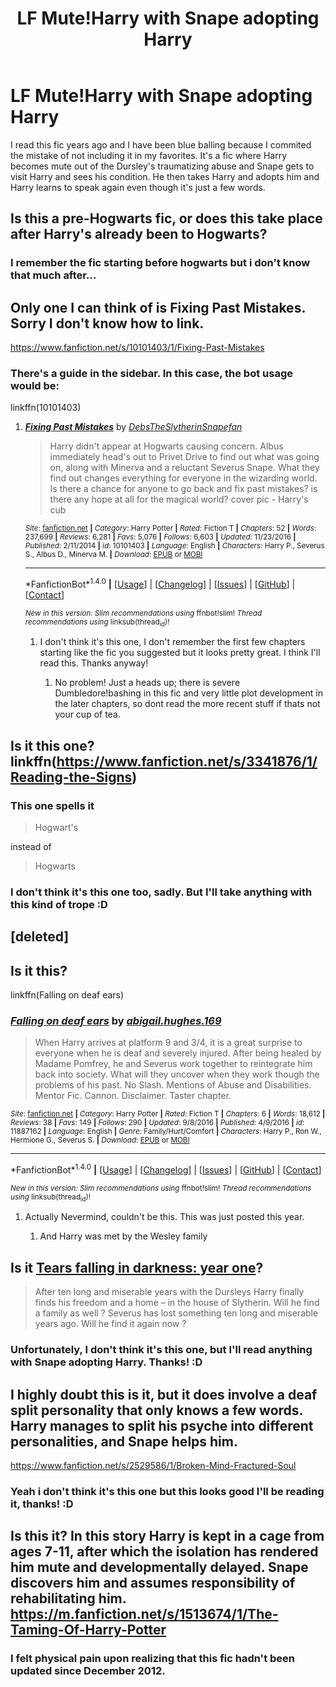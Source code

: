 #+TITLE: LF Mute!Harry with Snape adopting Harry

* LF Mute!Harry with Snape adopting Harry
:PROPERTIES:
:Author: DameGlammer
:Score: 13
:DateUnix: 1484050504.0
:DateShort: 2017-Jan-10
:FlairText: Request
:END:
I read this fic years ago and I have been blue balling because I commited the mistake of not including it in my favorites. It's a fic where Harry becomes mute out of the Dursley's traumatizing abuse and Snape gets to visit Harry and sees his condition. He then takes Harry and adopts him and Harry learns to speak again even though it's just a few words.


** Is this a pre-Hogwarts fic, or does this take place after Harry's already been to Hogwarts?
:PROPERTIES:
:Score: 3
:DateUnix: 1484055982.0
:DateShort: 2017-Jan-10
:END:

*** I remember the fic starting before hogwarts but i don't know that much after...
:PROPERTIES:
:Author: DameGlammer
:Score: 1
:DateUnix: 1484130180.0
:DateShort: 2017-Jan-11
:END:


** Only one I can think of is Fixing Past Mistakes. Sorry I don't know how to link.

[[https://www.fanfiction.net/s/10101403/1/Fixing-Past-Mistakes]]
:PROPERTIES:
:Author: mightykushthe1st
:Score: 3
:DateUnix: 1484075924.0
:DateShort: 2017-Jan-10
:END:

*** There's a guide in the sidebar. In this case, the bot usage would be:

linkffn(10101403)
:PROPERTIES:
:Score: 2
:DateUnix: 1484123746.0
:DateShort: 2017-Jan-11
:END:

**** [[http://www.fanfiction.net/s/10101403/1/][*/Fixing Past Mistakes/*]] by [[https://www.fanfiction.net/u/1304480/DebsTheSlytherinSnapefan][/DebsTheSlytherinSnapefan/]]

#+begin_quote
  Harry didn't appear at Hogwarts causing concern. Albus immediately head's out to Privet Drive to find out what was going on, along with Minerva and a reluctant Severus Snape. What they find out changes everything for everyone in the wizarding world. Is there a chance for anyone to go back and fix past mistakes? is there any hope at all for the magical world? cover pic - Harry's cub
#+end_quote

^{/Site/: [[http://www.fanfiction.net/][fanfiction.net]] *|* /Category/: Harry Potter *|* /Rated/: Fiction T *|* /Chapters/: 52 *|* /Words/: 237,699 *|* /Reviews/: 6,281 *|* /Favs/: 5,076 *|* /Follows/: 6,603 *|* /Updated/: 11/23/2016 *|* /Published/: 2/11/2014 *|* /id/: 10101403 *|* /Language/: English *|* /Characters/: Harry P., Severus S., Albus D., Minerva M. *|* /Download/: [[http://www.ff2ebook.com/old/ffn-bot/index.php?id=10101403&source=ff&filetype=epub][EPUB]] or [[http://www.ff2ebook.com/old/ffn-bot/index.php?id=10101403&source=ff&filetype=mobi][MOBI]]}

--------------

*FanfictionBot*^{1.4.0} *|* [[[https://github.com/tusing/reddit-ffn-bot/wiki/Usage][Usage]]] | [[[https://github.com/tusing/reddit-ffn-bot/wiki/Changelog][Changelog]]] | [[[https://github.com/tusing/reddit-ffn-bot/issues/][Issues]]] | [[[https://github.com/tusing/reddit-ffn-bot/][GitHub]]] | [[[https://www.reddit.com/message/compose?to=tusing][Contact]]]

^{/New in this version: Slim recommendations using/ ffnbot!slim! /Thread recommendations using/ linksub(thread_id)!}
:PROPERTIES:
:Author: FanfictionBot
:Score: 3
:DateUnix: 1484123754.0
:DateShort: 2017-Jan-11
:END:

***** I don't think it's this one, I don't remember the first few chapters starting like the fic you suggested but it looks pretty great. I think I'll read this. Thanks anyway!
:PROPERTIES:
:Author: DameGlammer
:Score: 2
:DateUnix: 1484130321.0
:DateShort: 2017-Jan-11
:END:

****** No problem! Just a heads up; there is severe Dumbledore!bashing in this fic and very little plot development in the later chapters, so dont read the more recent stuff if thats not your cup of tea.
:PROPERTIES:
:Author: mightykushthe1st
:Score: 1
:DateUnix: 1484152181.0
:DateShort: 2017-Jan-11
:END:


** Is it this one? linkffn([[https://www.fanfiction.net/s/3341876/1/Reading-the-Signs]])
:PROPERTIES:
:Author: Miseltoe1
:Score: 1
:DateUnix: 1484055951.0
:DateShort: 2017-Jan-10
:END:

*** This one spells it

#+begin_quote
  Hogwart's
#+end_quote

instead of

#+begin_quote
  Hogwarts
#+end_quote
:PROPERTIES:
:Score: 5
:DateUnix: 1484123949.0
:DateShort: 2017-Jan-11
:END:


*** I don't think it's this one too, sadly. But I'll take anything with this kind of trope :D
:PROPERTIES:
:Author: DameGlammer
:Score: 1
:DateUnix: 1484130426.0
:DateShort: 2017-Jan-11
:END:


** [deleted]
:PROPERTIES:
:Score: 1
:DateUnix: 1484067622.0
:DateShort: 2017-Jan-10
:END:


** Is it this?

linkffn(Falling on deaf ears)
:PROPERTIES:
:Author: Crazy-San
:Score: 1
:DateUnix: 1484067752.0
:DateShort: 2017-Jan-10
:END:

*** [[http://www.fanfiction.net/s/11887162/1/][*/Falling on deaf ears/*]] by [[https://www.fanfiction.net/u/5022704/abigail-hughes-169][/abigail.hughes.169/]]

#+begin_quote
  When Harry arrives at platform 9 and 3/4, it is a great surprise to everyone when he is deaf and severely injured. After being healed by Madame Pomfrey, he and Severus work together to reintegrate him back into society. What will they uncover when they work though the problems of his past. No Slash. Mentions of Abuse and Disabilities. Mentor Fic. Cannon. Disclaimer. Taster chapter.
#+end_quote

^{/Site/: [[http://www.fanfiction.net/][fanfiction.net]] *|* /Category/: Harry Potter *|* /Rated/: Fiction T *|* /Chapters/: 6 *|* /Words/: 18,612 *|* /Reviews/: 38 *|* /Favs/: 149 *|* /Follows/: 290 *|* /Updated/: 9/8/2016 *|* /Published/: 4/9/2016 *|* /id/: 11887162 *|* /Language/: English *|* /Genre/: Family/Hurt/Comfort *|* /Characters/: Harry P., Ron W., Hermione G., Severus S. *|* /Download/: [[http://www.ff2ebook.com/old/ffn-bot/index.php?id=11887162&source=ff&filetype=epub][EPUB]] or [[http://www.ff2ebook.com/old/ffn-bot/index.php?id=11887162&source=ff&filetype=mobi][MOBI]]}

--------------

*FanfictionBot*^{1.4.0} *|* [[[https://github.com/tusing/reddit-ffn-bot/wiki/Usage][Usage]]] | [[[https://github.com/tusing/reddit-ffn-bot/wiki/Changelog][Changelog]]] | [[[https://github.com/tusing/reddit-ffn-bot/issues/][Issues]]] | [[[https://github.com/tusing/reddit-ffn-bot/][GitHub]]] | [[[https://www.reddit.com/message/compose?to=tusing][Contact]]]

^{/New in this version: Slim recommendations using/ ffnbot!slim! /Thread recommendations using/ linksub(thread_id)!}
:PROPERTIES:
:Author: FanfictionBot
:Score: 1
:DateUnix: 1484067768.0
:DateShort: 2017-Jan-10
:END:

**** Actually Nevermind, couldn't be this. This was just posted this year.
:PROPERTIES:
:Author: Crazy-San
:Score: 1
:DateUnix: 1484067993.0
:DateShort: 2017-Jan-10
:END:

***** And Harry was met by the Wesley family
:PROPERTIES:
:Score: 2
:DateUnix: 1484123840.0
:DateShort: 2017-Jan-11
:END:


** Is it [[http://fictionhunt.com/read/5370271/1][Tears falling in darkness: year one]]?

#+begin_quote
  After ten long and miserable years with the Dursleys Harry finally finds his freedom and a home -- in the house of Slytherin. Will he find a family as well ? Severus has lost something ten long and miserable years ago. Will he find it again now ?
#+end_quote
:PROPERTIES:
:Author: Dimplz
:Score: 1
:DateUnix: 1484076853.0
:DateShort: 2017-Jan-10
:END:

*** Unfortunately, I don't think it's this one, but I'll read anything with Snape adopting Harry. Thanks! :D
:PROPERTIES:
:Author: DameGlammer
:Score: 1
:DateUnix: 1484130568.0
:DateShort: 2017-Jan-11
:END:


** I highly doubt this is it, but it does involve a deaf split personality that only knows a few words. Harry manages to split his psyche into different personalities, and Snape helps him.

[[https://www.fanfiction.net/s/2529586/1/Broken-Mind-Fractured-Soul]]
:PROPERTIES:
:Author: Lamenardo
:Score: 1
:DateUnix: 1484096894.0
:DateShort: 2017-Jan-11
:END:

*** Yeah i don't think it's this one but this looks good I'll be reading it, thanks! :D
:PROPERTIES:
:Author: DameGlammer
:Score: 1
:DateUnix: 1484130490.0
:DateShort: 2017-Jan-11
:END:


** Is this it? In this story Harry is kept in a cage from ages 7-11, after which the isolation has rendered him mute and developmentally delayed. Snape discovers him and assumes responsibility of rehabilitating him. [[https://m.fanfiction.net/s/1513674/1/The-Taming-Of-Harry-Potter]]
:PROPERTIES:
:Author: vortex_of_suck
:Score: 1
:DateUnix: 1484177876.0
:DateShort: 2017-Jan-12
:END:

*** I felt physical pain upon realizing that this fic hadn't been updated since December 2012.
:PROPERTIES:
:Author: Iyrsiiea
:Score: 1
:DateUnix: 1484199047.0
:DateShort: 2017-Jan-12
:END:
